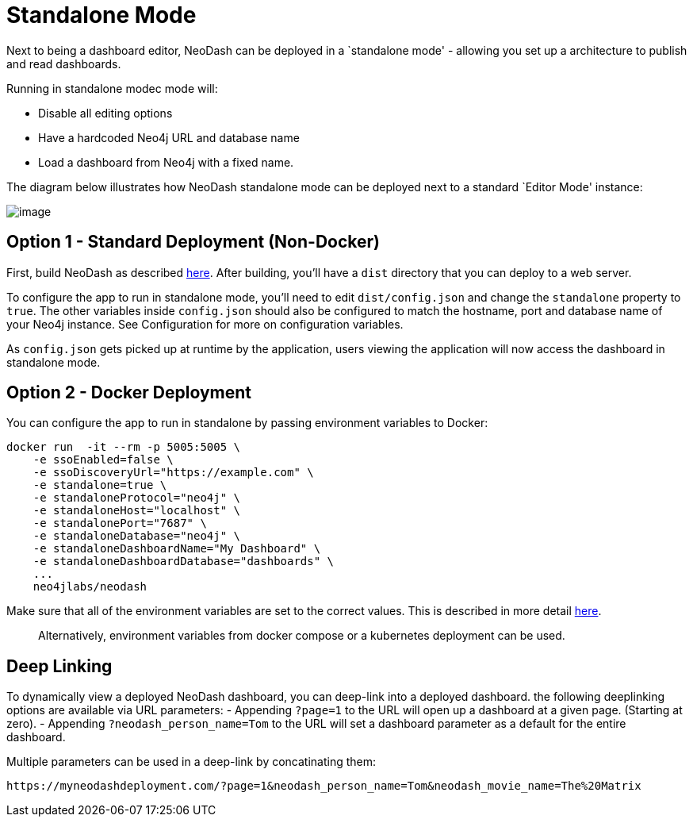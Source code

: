 = Standalone Mode

Next to being a dashboard editor, NeoDash can be deployed in a
`standalone mode' - allowing you set up a architecture to publish and
read dashboards.

Running in standalone modec mode will: 

- Disable all editing options 
- Have a hardcoded Neo4j URL and database name 
- Load a dashboard from Neo4j with a fixed name.

The diagram below illustrates how NeoDash standalone mode can be
deployed next to a standard `Editor Mode' instance:

image:standalone-architecture.png[image]

== Option 1 - Standard Deployment (Non-Docker)

First, build NeoDash as described link:../build-and-run[here]. After
building, you’ll have a `dist` directory that you can deploy to a web
server.

To configure the app to run in standalone mode, you’ll need to edit
`dist/config.json` and change the `standalone` property to `true`. The
other variables inside `config.json` should also be configured to match
the hostname, port and database name of your Neo4j instance. See
Configuration for more on configuration variables.

As `config.json` gets picked up at runtime by the application, users
viewing the application will now access the dashboard in standalone
mode.

== Option 2 - Docker Deployment

You can configure the app to run in standalone by passing environment
variables to Docker:

....
docker run  -it --rm -p 5005:5005 \
    -e ssoEnabled=false \
    -e ssoDiscoveryUrl="https://example.com" \
    -e standalone=true \
    -e standaloneProtocol="neo4j" \
    -e standaloneHost="localhost" \
    -e standalonePort="7687" \
    -e standaloneDatabase="neo4j" \
    -e standaloneDashboardName="My Dashboard" \
    -e standaloneDashboardDatabase="dashboards" \
    ...
    neo4jlabs/neodash
....

Make sure that all of the environment variables are set to the correct
values. This is described in more detail link:../configuration[here].

____
Alternatively, environment variables from docker compose or a kubernetes
deployment can be used.
____

== Deep Linking
To dynamically view a deployed NeoDash dashboard, you can deep-link into a deployed dashboard.
 the following deeplinking options are available via URL parameters:
- Appending `?page=1` to the URL will open up a dashboard at a given page. (Starting at zero).
- Appending `?neodash_person_name=Tom` to the URL will set a dashboard parameter as a default for the entire dashboard.

Multiple parameters can be used in a deep-link by concatinating them:
....
https://myneodashdeployment.com/?page=1&neodash_person_name=Tom&neodash_movie_name=The%20Matrix
....
